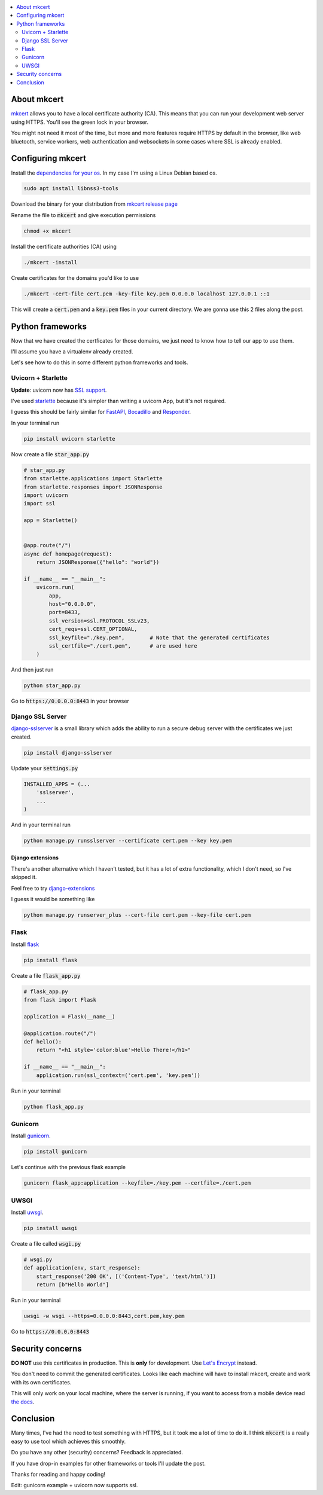 .. title: Local HTTPS development in Python with Mkcert
.. slug: local-https-development-in-python-with-mkcert
.. date: 2019-01-10 14:30:24 UTC-03:00
.. tags: web frameworks development security https
.. category: python
.. link:
.. description: setting https in our local development servers with python and mkcert
.. type: text
.. status: draft

.. contents::
    :local:
    :depth: 2

About mkcert
------------

`mkcert <https://github.com/FiloSottile/mkcert/>`_ allows you to have a local
certificate authority (CA).
This means that you can run your development web server using HTTPS.
You'll see the green lock in your browser.

.. raw:: html

    <img src="/images/local-https-development-in-python-with-mkcert/https.png">

You might not need it most of the time, but more and more features require
HTTPS by default in the browser, like web bluetooth, service workers, web authentication
and websockets in some cases where SSL is already enabled.

.. TEASER_END

Configuring mkcert
------------------

Install the `dependencies for your os <https://github.com/FiloSottile/mkcert/#installation>`_.
In my case I'm using a Linux Debian based os.

.. code-block:: console

    sudo apt install libnss3-tools

Download the binary for your distribution from
`mkcert release page <https://github.com/FiloSottile/mkcert/releases>`_

Rename the file to :code:`mkcert` and give execution permissions

.. code-block:: console

    chmod +x mkcert

Install the certificate authorities (CA) using

.. code-block:: console

    ./mkcert -install

Create certificates for the domains you'd like to use

.. code-block:: console

    ./mkcert -cert-file cert.pem -key-file key.pem 0.0.0.0 localhost 127.0.0.1 ::1

This will create a :code:`cert.pem` and a :code:`key.pem` files in your current directory.
We are gonna use this 2 files along the post.

Python frameworks
-----------------

Now that we have created the certficates for those domains, we just need to
know how to tell our app to use them.

I'll assume you have a virtualenv already created.

Let's see how to do this in some different python frameworks and tools.

Uvicorn + Starlette
~~~~~~~~~~~~~~~~~~~~

**Update**: uvicorn now has `SSL support <https://github.com/encode/uvicorn/pull/294>`_.

I've used `starlette <https://github.com/encode/starlette>`_
because it's simpler than writing a uvicorn App, but it's not required.

I guess this should be fairly similar for `FastAPI <https://github.com/tiangolo/fastapi>`_,
`Bocadillo <https://github.com/bocadilloproject/bocadillo>`_ and `Responder <https://github.com/kennethreitz/responder>`_.

In your terminal run

.. code-block:: console

    pip install uvicorn starlette


Now create a file :code:`star_app.py`

.. code-block:: python

    # star_app.py
    from starlette.applications import Starlette
    from starlette.responses import JSONResponse
    import uvicorn
    import ssl

    app = Starlette()


    @app.route("/")
    async def homepage(request):
        return JSONResponse({"hello": "world"})

    if __name__ == "__main__":
        uvicorn.run(
            app,
            host="0.0.0.0",
            port=8433,
            ssl_version=ssl.PROTOCOL_SSLv23,
            cert_reqs=ssl.CERT_OPTIONAL,
            ssl_keyfile="./key.pem",        # Note that the generated certificates
            ssl_certfile="./cert.pem",      # are used here
        )

And then just run

.. code-block:: console

    python star_app.py


Go to :code:`https://0.0.0.0:8443` in your browser

Django SSL Server
~~~~~~~~~~~~~~~~~

`django-sslserver <https://github.com/teddziuba/django-sslserver>`_ is a small library which adds the ability to
run a secure debug server with the certificates we just created.

.. code-block:: console

    pip install django-sslserver


Update your :code:`settings.py`

.. code-block:: python

    INSTALLED_APPS = (...
        'sslserver',
        ...
    )

And in your terminal run

.. code-block:: console

    python manage.py runsslserver --certificate cert.pem --key key.pem


Django extensions
*****************

There's another alternative which I haven't tested, but it has a lot of extra functionality,
which I don't need, so I've skipped it.

Feel free to try `django-extensions <https://django-extensions.readthedocs.io/en/latest/runserver_plus.html>`_

I guess it would be something like

.. code-block:: console

    python manage.py runserver_plus --cert-file cert.pem --key-file cert.pem


Flask
~~~~~

Install `flask <http://flask.pocoo.org/>`_

.. code-block:: console

    pip install flask


Create a file :code:`flask_app.py`

.. code-block:: python

    # flask_app.py
    from flask import Flask

    application = Flask(__name__)

    @application.route("/")
    def hello():
        return "<h1 style='color:blue'>Hello There!</h1>"

    if __name__ == "__main__":
        application.run(ssl_context=('cert.pem', 'key.pem'))


Run in your terminal

.. code-block:: console

    python flask_app.py

Gunicorn
~~~~~~~~~

Install `gunicorn <https://gunicorn.org/>`_.

.. code-block:: console

    pip install gunicorn

Let's continue with the previous flask example

.. code-block:: console

    gunicorn flask_app:application --keyfile=./key.pem --certfile=./cert.pem

UWSGI
~~~~~

Install `uwsgi <https://uwsgi-docs.readthedocs.io>`_.

.. code-block:: console

    pip install uwsgi

Create a file called :code:`wsgi.py`

.. code-block:: python

    # wsgi.py
    def application(env, start_response):
        start_response('200 OK', [('Content-Type', 'text/html')])
        return [b"Hello World"]

Run in your terminal

.. code-block:: console

    uwsgi -w wsgi --https=0.0.0.0:8443,cert.pem,key.pem


Go to :code:`https://0.0.0.0:8443`

Security concerns
-----------------

**DO NOT** use this certificates in production. This is **only** for development. Use `Let's Encrypt <https://letsencrypt.org/>`_ instead.

You don't need to commit the generated certificates.
Looks like each machine will have to install mkcert, create and work with its own certificates.

This will only work on your local machine, where the server is running, if you want to access from a mobile device
read `the docs <https://github.com/FiloSottile/mkcert#mobile-devices>`_.

Conclusion
----------

Many times, I've had the need to test something with HTTPS, but it took me a lot of time to do it.
I think :code:`mkcert` is a really easy to use tool which achieves this smoothly.

Do you have any other (security) concerns? Feedback is appreciated.

If you have drop-in examples for other frameworks or tools I'll update the post.

Thanks for reading and happy coding!


Edit: gunicorn example + uvicorn now supports ssl.
